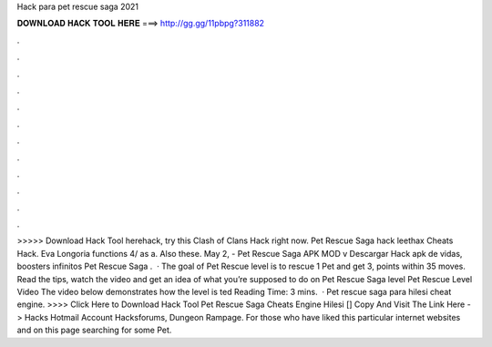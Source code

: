 Hack para pet rescue saga 2021

𝐃𝐎𝐖𝐍𝐋𝐎𝐀𝐃 𝐇𝐀𝐂𝐊 𝐓𝐎𝐎𝐋 𝐇𝐄𝐑𝐄 ===> http://gg.gg/11pbpg?311882

.

.

.

.

.

.

.

.

.

.

.

.

>>>>> Download Hack Tool herehack, try this Clash of Clans Hack right now. Pet Rescue Saga hack leethax Cheats Hack. Eva Longoria functions  4/ as a. Also these. May 2, - Pet Rescue Saga APK MOD v Descargar Hack apk de vidas, boosters infinitos Pet Rescue Saga .  · The goal of Pet Rescue level is to rescue 1 Pet and get 3, points within 35 moves. Read the tips, watch the video and get an idea of what you’re supposed to do on Pet Rescue Saga level Pet Rescue Level Video The video below demonstrates how the level is ted Reading Time: 3 mins.  · Pet rescue saga para hilesi cheat engine. >>>> Click Here to Download Hack Tool Pet Rescue Saga Cheats Engine Hilesi [] Copy And Visit The Link Here ->  Hacks Hotmail Account Hacksforums, Dungeon Rampage. For those who have liked this particular internet websites and on this page searching for some Pet.